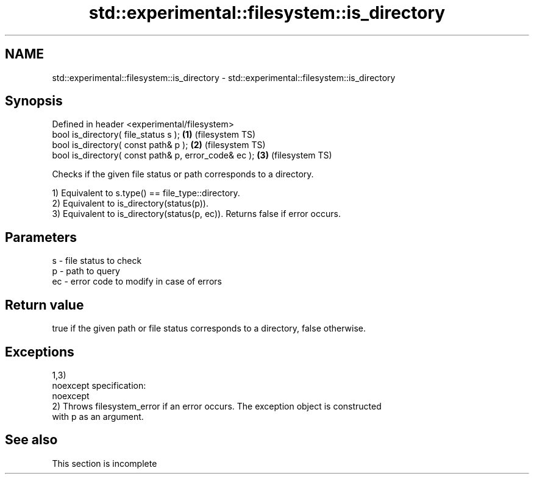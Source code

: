 .TH std::experimental::filesystem::is_directory 3 "2022.07.31" "http://cppreference.com" "C++ Standard Libary"
.SH NAME
std::experimental::filesystem::is_directory \- std::experimental::filesystem::is_directory

.SH Synopsis
   Defined in header <experimental/filesystem>
   bool is_directory( file_status s );                 \fB(1)\fP (filesystem TS)
   bool is_directory( const path& p );                 \fB(2)\fP (filesystem TS)
   bool is_directory( const path& p, error_code& ec ); \fB(3)\fP (filesystem TS)

   Checks if the given file status or path corresponds to a directory.

   1) Equivalent to s.type() == file_type::directory.
   2) Equivalent to is_directory(status(p)).
   3) Equivalent to is_directory(status(p, ec)). Returns false if error occurs.

.SH Parameters

   s  - file status to check
   p  - path to query
   ec - error code to modify in case of errors

.SH Return value

   true if the given path or file status corresponds to a directory, false otherwise.

.SH Exceptions

   1,3)
   noexcept specification:
   noexcept
   2) Throws filesystem_error if an error occurs. The exception object is constructed
   with p as an argument.

.SH See also

    This section is incomplete
